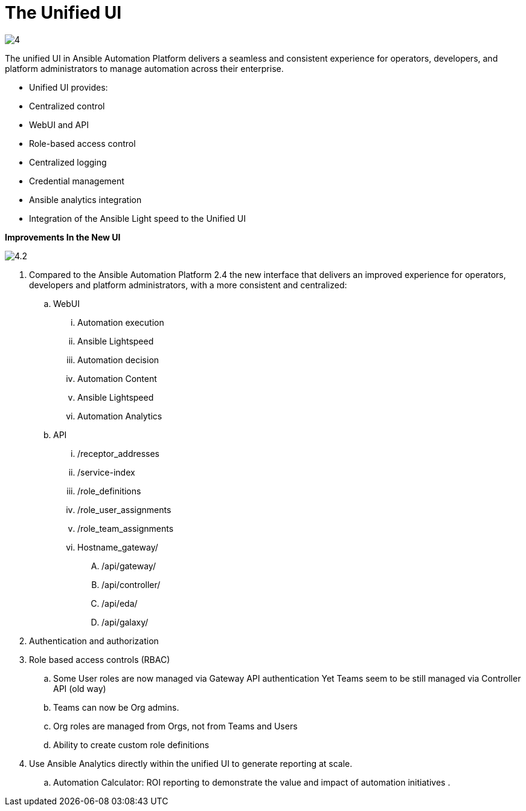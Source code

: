 = The Unified UI

image::4.png[]

The unified UI in Ansible Automation Platform delivers a seamless and consistent experience for operators, developers, and platform administrators to manage automation across their enterprise.

- Unified UI provides:
- Centralized control
- WebUI and API
- Role-based access control
- Centralized logging
- Credential management
- Ansible analytics integration
- Integration of the Ansible Light speed to the Unified UI


*Improvements In the New UI*

image::4.2.png[]

. Compared to the Ansible Automation Platform 2.4 the  new interface that delivers an improved experience for operators, developers and platform administrators, with a more consistent and centralized: 

.. WebUI
... Automation execution
... Ansible Lightspeed
... Automation decision
... Automation Content 
... Ansible Lightspeed 
... Automation Analytics  


.. API
... /receptor_addresses
... /service-index
... /role_definitions
... /role_user_assignments
... /role_team_assignments
... Hostname_gateway/
.... /api/gateway/
.... /api/controller/
.... /api/eda/
.... /api/galaxy/

. Authentication and authorization
. Role based access controls (RBAC)
.. Some User roles are now managed via Gateway API authentication
Yet Teams seem to be still managed via Controller API (old way)
.. Teams can now be Org admins. 
.. Org roles are managed from Orgs, not from Teams and Users
.. Ability to create custom role definitions

. Use Ansible Analytics directly within the unified UI to generate reporting at scale. 
.. Automation Calculator: ROI reporting to demonstrate the value and impact of automation initiatives .
